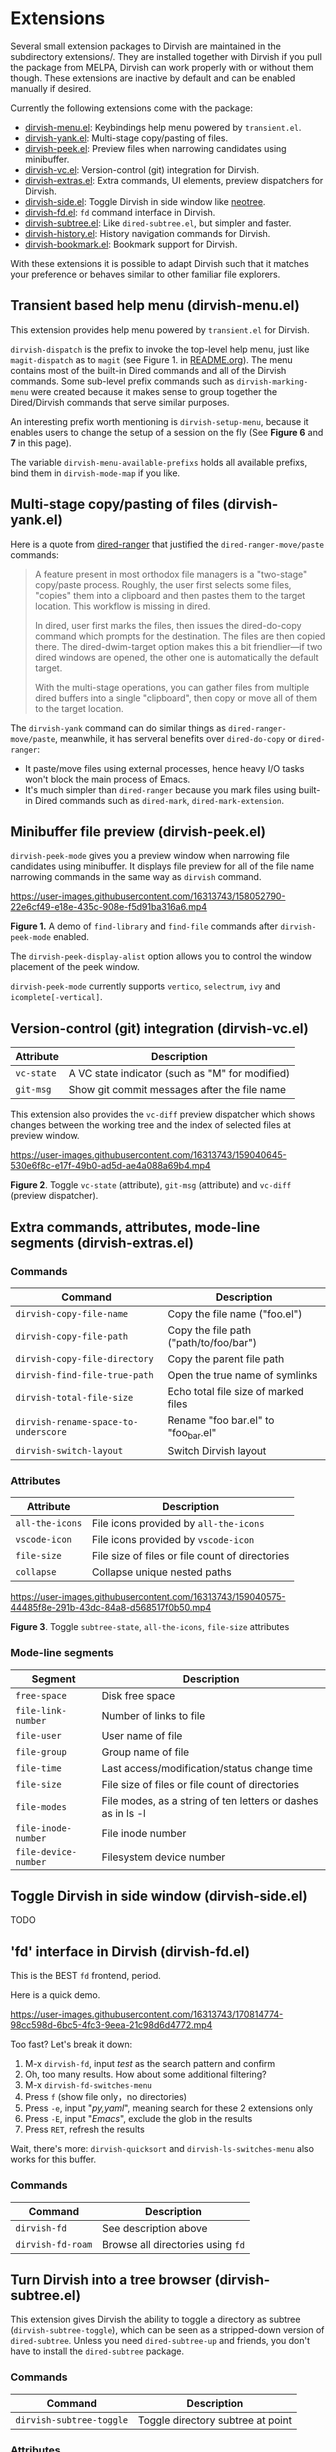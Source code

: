 * Extensions

Several small extension packages to Dirvish are maintained in the subdirectory
extensions/. They are installed together with Dirvish if you pull the package
from MELPA, Dirvish can work properly with or without them though. These
extensions are inactive by default and can be enabled manually if desired.

Currently the following extensions come with the package:

- [[file:extensions/dirvish-menu.el][dirvish-menu.el]]: Keybindings help menu powered by =transient.el=.
- [[file:extensions/dirvish-yank.el][dirvish-yank.el]]: Multi-stage copy/pasting of files.
- [[file:extensions/dirvish-peek.el][dirvish-peek.el]]: Preview files when narrowing candidates using minibuffer.
- [[file:extensions/dirvish-vc.el][dirvish-vc.el]]: Version-control (git) integration for Dirvish.
- [[file:extensions/dirvish-extras.el][dirvish-extras.el]]: Extra commands, UI elements, preview dispatchers for Dirvish.
- [[file:extensions/dirvish-side.el][dirvish-side.el]]: Toggle Dirvish in side window like [[https://github.com/jaypei/neotree][neotree]].
- [[file:extensions/dirvish-fd.el][dirvish-fd.el]]: =fd= command interface in Dirvish.
- [[file:extensions/dirvish-subtree.el][dirvish-subtree.el]]: Like =dired-subtree.el=, but simpler and faster.
- [[file:extensions/dirvish-history.el][dirvish-history.el]]: History navigation commands for Dirvish.
- [[file:extensions/dirvish-bookmark.el][dirvish-bookmark.el]]: Bookmark support for Dirvish.

With these extensions it is possible to adapt Dirvish such that it matches your
preference or behaves similar to other familiar file explorers.

** Transient based help menu (dirvish-menu.el)

This extension provides help menu powered by =transient.el= for Dirvish.

~dirvish-dispatch~ is the prefix to invoke the top-level help menu, just like
~magit-dispatch~ as to =magit= (see Figure 1. in [[https://github.com/alexluigit/dirvish/#screenshots][README.org]]). The menu contains most
of the built-in Dired commands and all of the Dirvish commands. Some sub-level
prefix commands such as ~dirvish-marking-menu~ were created because it makes sense
to group together the Dired/Dirvish commands that serve similar purposes.

An interesting prefix worth mentioning is ~dirvish-setup-menu~, because it enables
users to change the setup of a session on the fly (See *Figure 6* and *7* in this page).

The variable ~dirvish-menu-available-prefixs~ holds all available prefixs, bind
them in ~dirvish-mode-map~ if you like.

** Multi-stage copy/pasting of files (dirvish-yank.el)

Here is a quote from [[https://github.com/Fuco1/dired-hacks][dired-ranger]] that justified the ~dired-ranger-move/paste~ commands:

#+begin_quote
A feature present in most orthodox file managers is a "two-stage" copy/paste
process. Roughly, the user first selects some files, "copies" them into a
clipboard and then pastes them to the target location. This workflow is missing
in dired.

In dired, user first marks the files, then issues the dired-do-copy command
which prompts for the destination. The files are then copied there. The
dired-dwim-target option makes this a bit friendlier---if two dired windows are
opened, the other one is automatically the default target.

With the multi-stage operations, you can gather files from multiple dired
buffers into a single "clipboard", then copy or move all of them to the target
location.
#+end_quote

The ~dirvish-yank~ command can do similar things as ~dired-ranger-move/paste~,
meanwhile, it has serveral benefits over ~dired-do-copy~ or ~dired-ranger~:

- It paste/move files using external processes, hence heavy I/O tasks won't
  block the main process of Emacs.
- It's much simpler than ~dired-ranger~ because you mark files using built-in
  Dired commands such as ~dired-mark~, ~dired-mark-extension~.
  
** Minibuffer file preview (dirvish-peek.el)

~dirvish-peek-mode~ gives you a preview window when narrowing file candidates
using minibuffer. It displays file preview for all of the file name narrowing
commands in the same way as =dirvish= command.

https://user-images.githubusercontent.com/16313743/158052790-22e6cf49-e18e-435c-908e-f5d91ba316a6.mp4

*Figure 1.* A demo of ~find-library~ and ~find-file~ commands after ~dirvish-peek-mode~ enabled.

The ~dirvish-peek-display-alist~ option allows you to control the window placement
of the peek window.

~dirvish-peek-mode~ currently supports =vertico=, =selectrum=, =ivy= and =icomplete[-vertical]=.

** Version-control (git) integration (dirvish-vc.el)

|-----------+-------------------------------------------------|
| Attribute | Description                                     |
|-----------+-------------------------------------------------|
| ~vc-state~  | A VC state indicator (such as "M" for modified) |
| ~git-msg~   | Show git commit messages after the file name    |
|-----------+-------------------------------------------------|

This extension also provides the ~vc-diff~ preview dispatcher which shows changes
between the working tree and the index of selected files at preview window.

https://user-images.githubusercontent.com/16313743/159040645-530e6f8c-e17f-49b0-ad5d-ae4a088a69b4.mp4

*Figure 2*. Toggle =vc-state= (attribute), =git-msg= (attribute) and =vc-diff= (preview dispatcher).

** Extra commands, attributes, mode-line segments (dirvish-extras.el)
*** Commands

|------------------------------------+------------------------------------------|
| Command                            | Description                              |
|------------------------------------+------------------------------------------|
| ~dirvish-copy-file-name~             | Copy the file name ("foo.el")            |
| ~dirvish-copy-file-path~             | Copy the file path ("path/to/foo/bar")   |
| ~dirvish-copy-file-directory~        | Copy the parent file path                |
| ~dirvish-find-file-true-path~        | Open the true name of symlinks           |
| ~dirvish-total-file-size~            | Echo total file size of marked files     |
| ~dirvish-rename-space-to-underscore~ | Rename "foo bar.el" to "foo_bar.el"      |
| ~dirvish-switch-layout~              | Switch Dirvish layout                    |
|------------------------------------+------------------------------------------|

*** Attributes

|---------------+-------------------------------------------------|
| Attribute     | Description                                     |
|---------------+-------------------------------------------------|
| ~all-the-icons~ | File icons provided by =all-the-icons=            |
| ~vscode-icon~   | File icons provided by =vscode-icon=              |
| ~file-size~     | File size of files or file count of directories |
| ~collapse~      | Collapse unique nested paths                    |
|---------------+-------------------------------------------------|

https://user-images.githubusercontent.com/16313743/159040575-44485f8e-291b-43dc-84a8-d568517f0b50.mp4

*Figure 3*. Toggle =subtree-state=, =all-the-icons=, =file-size= attributes

*** Mode-line segments

|--------------------+--------------------------------------------------------------|
| Segment            | Description                                                  |
|--------------------+--------------------------------------------------------------|
| ~free-space~         | Disk free space                                              |
| ~file-link-number~   | Number of links to file                                      |
| ~file-user~          | User name of file                                            |
| ~file-group~         | Group name of file                                           |
| ~file-time~          | Last access/modification/status change time                  |
| ~file-size~          | File size of files or file count of directories              |
| ~file-modes~         | File modes, as a string of ten letters or dashes as in ls -l |
| ~file-inode-number~  | File inode number                                            |
| ~file-device-number~ | Filesystem device number                                     |
|--------------------+--------------------------------------------------------------|

** Toggle Dirvish in side window (dirvish-side.el)

TODO

** 'fd' interface in Dirvish (dirvish-fd.el)


This is the BEST =fd= frontend, period.

Here is a quick demo.

https://user-images.githubusercontent.com/16313743/170814774-98cc598d-6bc5-4fc3-9eea-21c98d6d4772.mp4

Too fast? Let's break it down:

1. M-x ~dirvish-fd~, input /test/ as the search pattern and confirm
2. Oh, too many results. How about some additional filtering?
3. M-x ~dirvish-fd-switches-menu~
4. Press =f= (show file only，no directories)
5. Press =-e=, input "/py,yaml/", meaning search for these 2 extensions only
6. Press =-E=, input "/Emacs/", exclude the glob in the results
7. Press =RET=, refresh the results

Wait, there's more: ~dirvish-quicksort~ and ~dirvish-ls-switches-menu~ also works
for this buffer.

*** Commands

|-----------------+---------------------------------|
| Command         | Description                     |
|-----------------+---------------------------------|
| ~dirvish-fd~      | See description above           |
| ~dirvish-fd-roam~ | Browse all directories using ~fd~ |
|-----------------+---------------------------------|

** Turn Dirvish into a tree browser (dirvish-subtree.el)

This extension gives Dirvish the ability to toggle a directory as subtree
(~dirvish-subtree-toggle~), which can be seen as a stripped-down version of
=dired-subtree=. Unless you need ~dired-subtree-up~ and friends, you don't have to
install the =dired-subtree= package.

*** Commands

|------------------------+-----------------------------------|
| Command                | Description                       |
|------------------------+-----------------------------------|
| ~dirvish-subtree-toggle~ | Toggle directory subtree at point |
|------------------------+-----------------------------------|

*** Attributes

|---------------+------------------------------------|
| Attribute     | Description                        |
|---------------+------------------------------------|
| ~subtree-state~ | Directory expanded state indicator |
|---------------+------------------------------------|

** History navigation commands (dirvish-history.el)
*** Commands

|-----------------------------+------------------------------------------|
| Command                     | Description                              |
|-----------------------------+------------------------------------------|
| ~dirvish-history-jump~        | Navigate to recently visited directories |
| ~dirvish-history-go-forward~  | Go forward history (session locally)     |
| ~dirvish-history-go-backward~ | Go backward history (session locally)    |
| ~dirvish-history-last~        | Switch to most recent Dirvish buffer     |
|-----------------------------+------------------------------------------|

** Bookmarks (dirvish-bookmark.el)

TODO
